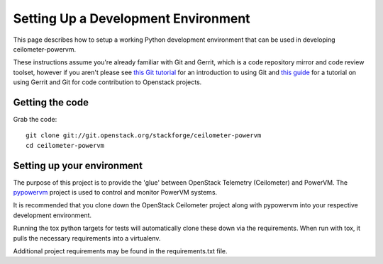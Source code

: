 ..
      Copyright 2015 IBM
      All Rights Reserved.

      Licensed under the Apache License, Version 2.0 (the "License"); you may
      not use this file except in compliance with the License. You may obtain
      a copy of the License at

          http://www.apache.org/licenses/LICENSE-2.0

      Unless required by applicable law or agreed to in writing, software
      distributed under the License is distributed on an "AS IS" BASIS, WITHOUT
      WARRANTIES OR CONDITIONS OF ANY KIND, either express or implied. See the
      License for the specific language governing permissions and limitations
      under the License.

Setting Up a Development Environment
====================================

This page describes how to setup a working Python development
environment that can be used in developing ceilometer-powervm.

These instructions assume you're already familiar with
Git and Gerrit, which is a code repository mirror and code review toolset,
however if you aren't please see `this Git tutorial`_ for an introduction
to using Git and `this guide`_ for a tutorial on using Gerrit and Git for
code contribution to Openstack projects.

.. _this Git tutorial: http://git-scm.com/book/en/Getting-Started
.. _this guide: http://docs.openstack.org/infra/manual/developers.html#development-workflow

Getting the code
----------------

Grab the code::

    git clone git://git.openstack.org/stackforge/ceilometer-powervm
    cd ceilometer-powervm

Setting up your environment
---------------------------

The purpose of this project is to provide the 'glue' between OpenStack
Telemetry (Ceilometer) and PowerVM.  The `pypowervm`_ project is used to
control and monitor PowerVM systems.

It is recommended that you clone down the OpenStack Ceilometer project along
with pypowervm into your respective development environment.

Running the tox python targets for tests will automatically clone these down
via the requirements.  When run with tox, it pulls the necessary requirements
into a virtualenv.

Additional project requirements may be found in the requirements.txt file.

.. _pypowervm: https://github.com/pypowervm/pypowervm
